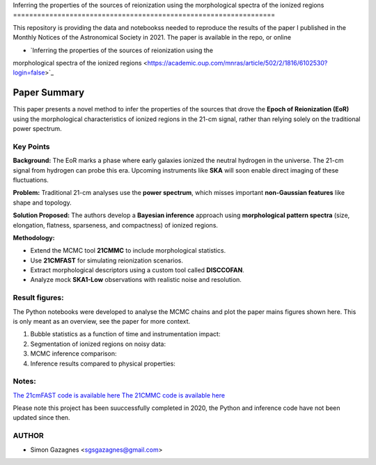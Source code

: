Inferring the properties of the sources of reionization using the
morphological spectra of the ionized regions
=================================================================


This repository is providing the data and notebookss needed to reproduce the results of the paper I published in the Monthly Notices of the Astronomical Society in 2021. 
The paper is available in the repo, or online

- `Inferring the properties of the sources of reionization using the
morphological spectra of the ionized regions <https://academic.oup.com/mnras/article/502/2/1816/6102530?login=false>`_ 



Paper Summary
=============

This paper presents a novel method to infer the properties of the sources that drove the **Epoch of Reionization (EoR)**  
using the morphological characteristics of ionized regions in the 21-cm signal, rather than relying solely on the traditional power spectrum.

Key Points
----------

**Background:**  
The EoR marks a phase where early galaxies ionized the neutral hydrogen in the universe.  
The 21-cm signal from hydrogen can probe this era. Upcoming instruments like **SKA** will soon enable direct imaging of these fluctuations.

**Problem:**  
Traditional 21-cm analyses use the **power spectrum**, which misses important **non-Gaussian features** like shape and topology.

**Solution Proposed:**  
The authors develop a **Bayesian inference** approach using **morphological pattern spectra**  
(size, elongation, flatness, sparseness, and compactness) of ionized regions.

**Methodology:**

- Extend the MCMC tool **21CMMC** to include morphological statistics.
- Use **21CMFAST** for simulating reionization scenarios.
- Extract morphological descriptors using a custom tool called **DISCCOFAN**.
- Analyze mock **SKA1-Low** observations with realistic noise and resolution.

Result figures:
---------------

The Python notebooks were developed to analyse the MCMC chains and plot the paper mains figures shown here. This is only meant as an overview, see the paper for more context. 

1. Bubble statistics as a function of time and instrumentation impact:

   .. raw:: html

      <div style="display: flex; justify-content: space-between;">
          <img src="Images/30_sim.png" width="45%" />
          <img src="Images/30_obs.png" width="45%" />
      </div>

2. Segmentation of ionized regions on noisy data:

   .. raw:: html

      <div style="display: flex; justify-content: space-between;">
          <img src="Images/image_cube.png" width="90%" />
      </div>

3. MCMC inference comparison:

   .. raw:: html

      <div style="display: flex; justify-content: space-between;">
          <img src="Images/30_hii_ps.png" width="32%" />
          <img src="Images/200_hii_ps.png" width="32%" />
          <img src="Images/30_hii_ps_gausse.png" width="32%" />
      </div>


4. Inference results compared to physical properties:

   .. raw:: html

      <div style="display: flex; justify-content: space-between;">
          <img src="Images/Nion1.png" width="60%" />
      </div>



Notes:
------
`The 21cmFAST code is available here <https://github.com/andreimesinger/21cmFAST>`_ 
`The 21CMMC code is available here <https://github.com/21cmfast/21CMMC>`_

Please note this project has been suuccessfully completed in 2020, the Python and inference code have not been updated since then.

AUTHOR
------

- Simon Gazagnes <sgsgazagnes@gmail.com>
